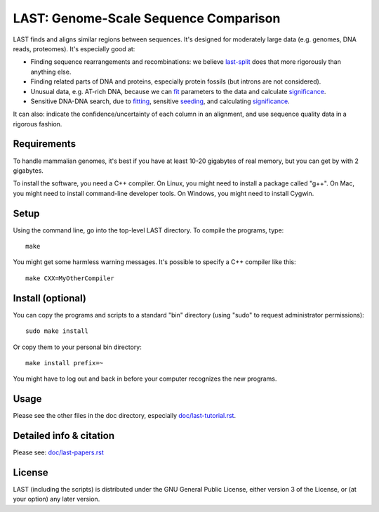 LAST: Genome-Scale Sequence Comparison
======================================

LAST finds and aligns similar regions between sequences.  It's
designed for moderately large data (e.g. genomes, DNA reads,
proteomes).  It's especially good at:

* Finding sequence rearrangements and recombinations: we believe
  last-split_ does that more rigorously than anything else.

* Finding related parts of DNA and proteins, especially protein
  fossils (but introns are not considered).

* Unusual data, e.g. AT-rich DNA, because we can fit_ parameters to
  the data and calculate significance_.

* Sensitive DNA-DNA search, due to fitting_, sensitive seeding_, and
  calculating significance_.

It can also: indicate the confidence/uncertainty of each column in an
alignment, and use sequence quality data in a rigorous fashion.

Requirements
------------

To handle mammalian genomes, it's best if you have at least 10-20
gigabytes of real memory, but you can get by with 2 gigabytes.

To install the software, you need a C++ compiler.  On Linux, you might
need to install a package called "g++".  On Mac, you might need to
install command-line developer tools.  On Windows, you might need to
install Cygwin.

Setup
-----

Using the command line, go into the top-level LAST directory.  To
compile the programs, type::

  make

You might get some harmless warning messages.  It's possible to
specify a C++ compiler like this::

  make CXX=MyOtherCompiler

Install (optional)
------------------

You can copy the programs and scripts to a standard "bin" directory
(using "sudo" to request administrator permissions)::

  sudo make install

Or copy them to your personal bin directory::

  make install prefix=~

You might have to log out and back in before your computer recognizes
the new programs.

Usage
-----

Please see the other files in the doc directory, especially
`<doc/last-tutorial.rst>`_.

Detailed info & citation
------------------------

Please see: `<doc/last-papers.rst>`_

License
-------

LAST (including the scripts) is distributed under the GNU General
Public License, either version 3 of the License, or (at your option)
any later version.

.. _fit:
.. _fitting: doc/last-train.rst
.. _last-split: doc/last-split.rst
.. _seeding: doc/last-seeds.rst
.. _significance: doc/last-evalues.rst
